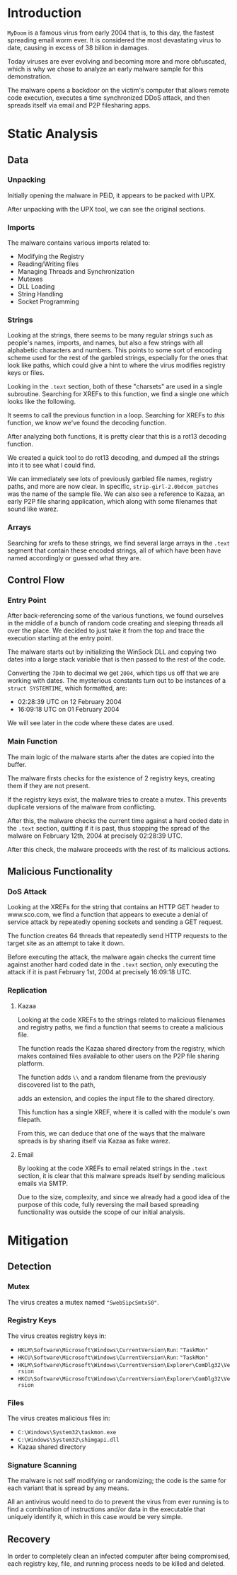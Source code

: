 * Introduction
=MyDoom= is a famous virus from early 2004 that is, to this day, the
fastest spreading email worm ever. It is considered the most
devastating virus to date, causing in excess of 38 billion in damages.

Today viruses are ever evolving and becoming more and more obfuscated,
which is why we chose to analyze an early malware sample for this
demonstration.

The malware opens a backdoor on the victim's computer that allows
remote code execution, executes a time synchronized DDoS attack, and
then spreads itself via email and P2P filesharing apps.
* Static Analysis
** Data
*** Unpacking
[[./doom-peid.png]]

Initially opening the malware in PEiD, it appears to be packed with
UPX.

[[./doom-unpacked.png]]

After unpacking with the UPX tool, we can see the original sections.
*** Imports
[[./doom-imports.png]]

The malware contains various imports related to:
- Modifying the Registry
- Reading/Writing files
- Managing Threads and Synchronization
- Mutexes
- DLL Loading
- String Handling
- Socket Programming
*** Strings
[[./doom-strings.png]]

Looking at the strings, there seems to be many regular strings such as
people's names, imports, and names, but also a few strings with all
alphabetic characters and numbers. This points to some sort of
encoding scheme used for the rest of the garbled strings, especially
for the ones that look like paths, which could give a hint to where
the virus modifies registry keys or files.

[[./doom-strings-xref.png]]

Looking in the =.text= section, both of these "charsets" are used in a
single subroutine. Searching for XREFs to this function, we find a
single one which looks like the following.

[[./doom-strings-main-before.png]]

It seems to call the previous function in a loop. Searching for
XREFs to /this/ function, we know we've found the decoding
function.

[[./doom-strings-main-xref.png]]

[[./doom-strings-main-xref-ex.png]]

After analyzing both functions, it is pretty clear that this is a
rot13 decoding function.

[[./doom-strings-main-after.png]]

[[./doom-strings-xref-after.png]]

We created a quick tool to do rot13 decoding, and dumped all the
strings into it to see what I could find.

[[./doom-rot13.png]]

We can immediately see lots of previously garbled file names, registry
paths, and more are now clear. In specific,
=strip-girl-2.0bdcom_patches= was the name of the sample file. We can
also see a reference to Kazaa, an early P2P file sharing application,
which along with some filenames that sound like warez.
*** Arrays
Searching for xrefs to these strings, we find several large arrays in
the =.text= segment that contain these encoded strings, all of which
have been have named accordingly or guessed what they are.

[[./doom-arrays-emails.png]]

[[./doom-arrays-names.png]]

[[./doom-arrays-malware.png]]

[[./doom-arrays-domains.png]]
** Control Flow
*** Entry Point
After back-referencing some of the various functions, we found
ourselves in the middle of a bunch of random code creating and
sleeping threads all over the place. We decided to just take it from
the top and trace the execution starting at the entry point.

The malware starts out by initializing the WinSock DLL and copying two
dates into a large stack variable that is then passed to the rest of
the code.

[[./doom-trace-start.png]]

[[./doom-trace-start-dwords.png]]

Converting the =7D4h= to decimal we get =2004=, which tips us off that
we are working with dates. The mysterious constants turn out to be
instances of a =struct SYSTEMTIME=, which formatted, are:

- 02:28:39 UTC on 12 February 2004
- 16:09:18 UTC on 01 February 2004 

We will see later in the code where these dates are used.
*** Main Function
The main logic of the malware starts after the dates are copied into
the buffer.

The malware firsts checks for the existence of 2 registry keys,
creating them if they are not present.

If the registry keys exist, the malware tries to create a mutex. This
prevents duplicate versions of the malware from conflicting.

[[./doom-trace-main-mutex.png]]

After this, the malware checks the current time against a hard coded
date in the =.text= section, quitting if it is past, thus stopping the
spread of the malware on February 12th, 2004 at precisely 02:28:39
UTC.

After this check, the malware proceeds with the rest of its malicious
actions.
** Malicious Functionality
*** DoS Attack
Looking at the XREFs for the string that contains an HTTP GET header
to www.sco.com, we find a function that appears to execute a denial of
service attack by repeatedly opening sockets and sending a GET
request.

 [[./doom-ddos-req.png]]

The function creates 64 threads that repeatedly send HTTP requests to
the target site as an attempt to take it down.

[[./doom-ddos-init.png]]

Before executing the attack, the malware again checks the current time
against another hard coded date in the =.text= section, only executing
the attack if it is past February 1st, 2004 at precisely 16:09:18 UTC.

[[./doom-ddos-date.png]]
*** Replication
**** Kazaa

Looking at the code XREFs to the strings related to malicious
filenames and registry paths, we find a function that seems to create
a malicious file.

The function reads the Kazaa shared directory from the registry, which
makes contained files available to other users on the P2P file sharing
platform.

[[./doom-dropper-0.png]]

The function adds =\\= and a random filename from the previously
discovered list to the path,

[[./doom-dropper-1.png]]

adds an extension, and copies the input file to the shared directory.

[[./doom-dropper-2.png]]

This function has a single XREF, where it is called with the module's
own filepath.

[[./doom-dropper-self.png]]

From this, we can deduce that one of the ways that the malware spreads
is by sharing itself via Kazaa as fake warez.
**** Email

By looking at the code XREFs to email related strings in the =.text=
section, it is clear that this malware spreads itself by sending
malicious emails via SMTP.

Due to the size, complexity, and since we already had a good idea of
the purpose of this code, fully reversing the mail based spreading
functionality was outside the scope of our initial analysis.
* Mitigation
** Detection
*** Mutex
The virus creates a mutex named ="SwebSipcSmtxS0"=.
*** Registry Keys
The virus creates registry keys in:

- =HKLM\Software\Microsoft\Windows\CurrentVersion\Run=: ="TaskMon"=
- =HKCU\Software\Microsoft\Windows\CurrentVersion\Run=: ="TaskMon"=
- =HKLM\Software\Microsoft\Windows\CurrentVersion\Explorer\ComDlg32\Version=
- =HKCU\Software\Microsoft\Windows\CurrentVersion\Explorer\ComDlg32\Version=
*** Files
The virus creates malicious files in:

- =C:\Windows\System32\taskmon.exe=
- =C:\Windows\System32\shimgapi.dll=
- Kazaa shared directory
*** Signature Scanning
The malware is not self modifying or randomizing; the code is the same
for each variant that is spread by any means.

All an antivirus would need to do to prevent the virus from ever
running is to find a combination of instructions and/or data in the
executable that uniquely identify it, which in this case would be very
simple.
** Recovery
In order to completely clean an infected computer after being
compromised, each registry key, file, and running process needs to be
killed and deleted.
